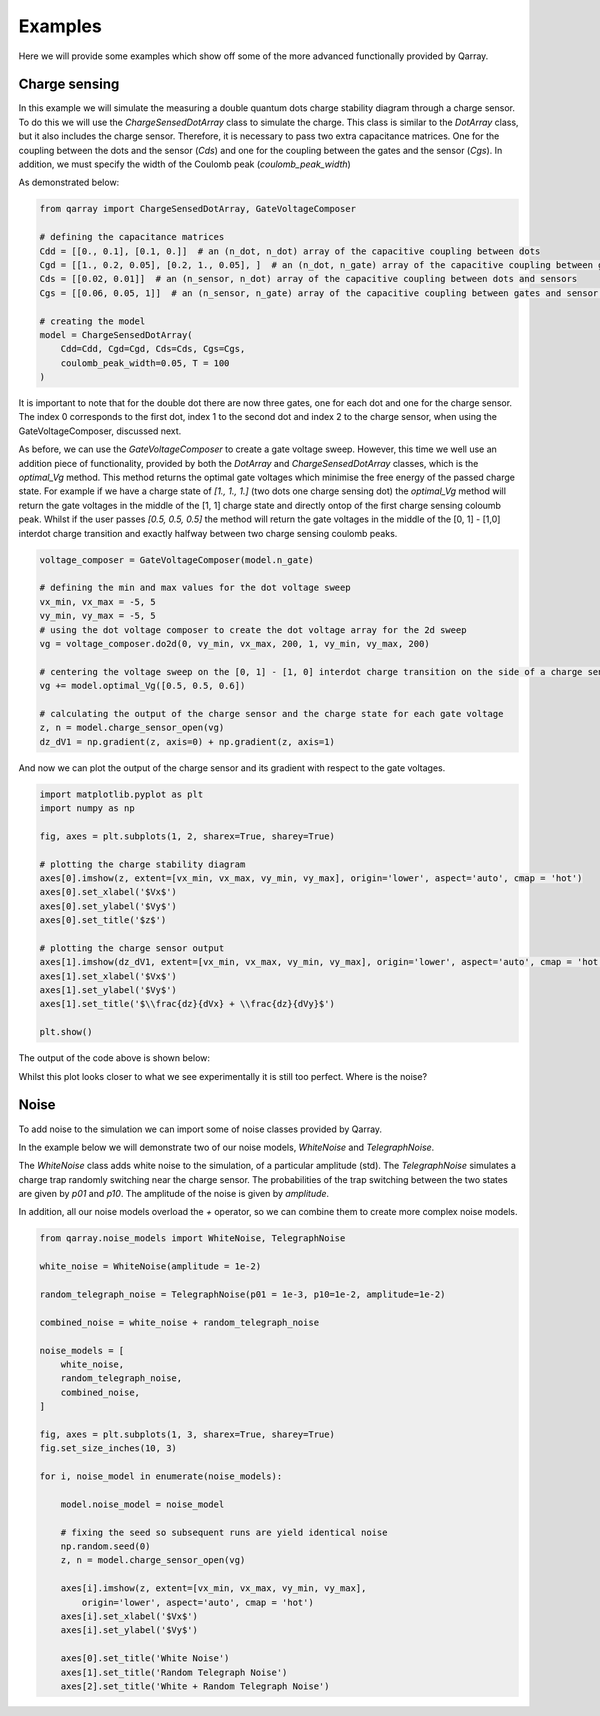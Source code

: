 ########
Examples
########

Here we will provide some examples which show off some of the more advanced functionally
provided by Qarray.

+++++++++
Charge sensing
+++++++++

In this example we will simulate the measuring a double quantum dots charge stability diagram
through a charge sensor. To do this we will use the `ChargeSensedDotArray` class to simulate the charge.
This class is similar to the `DotArray` class, but it also includes the charge sensor. Therefore,
it is necessary to pass two extra capacitance matrices. One for the coupling between the dots and the sensor (`Cds`)
and one for the coupling between the gates and the sensor (`Cgs`). In addition, we must specify the
width of the Coulomb peak (`coulomb_peak_width`)

As demonstrated below:

.. code:: python

    from qarray import ChargeSensedDotArray, GateVoltageComposer

    # defining the capacitance matrices
    Cdd = [[0., 0.1], [0.1, 0.]]  # an (n_dot, n_dot) array of the capacitive coupling between dots
    Cgd = [[1., 0.2, 0.05], [0.2, 1., 0.05], ]  # an (n_dot, n_gate) array of the capacitive coupling between gates and dots
    Cds = [[0.02, 0.01]]  # an (n_sensor, n_dot) array of the capacitive coupling between dots and sensors
    Cgs = [[0.06, 0.05, 1]]  # an (n_sensor, n_gate) array of the capacitive coupling between gates and sensor dots

    # creating the model
    model = ChargeSensedDotArray(
        Cdd=Cdd, Cgd=Cgd, Cds=Cds, Cgs=Cgs,
        coulomb_peak_width=0.05, T = 100
    )

It is important to note that for the double dot there are now three gates,
one for each dot and one for the charge sensor. The index 0 corresponds to the first dot,
index 1 to the second dot and index 2 to the charge sensor, when using the GateVoltageComposer, discussed next.

As before, we can use the `GateVoltageComposer` to create a gate voltage sweep. However, this time we well use
an addition piece of functionality, provided by both the `DotArray` and `ChargeSensedDotArray` classes, which is the
`optimal_Vg` method. This method returns the optimal gate voltages which minimise the free energy of the passed charge state.
For example if we have a charge state of `[1., 1., 1.]` (two dots one charge sensing dot) the `optimal_Vg` method will return the gate voltages
in the middle of the [1, 1] charge state and directly ontop of the first charge sensing coloumb peak. Whilst if the user passes `[0.5, 0.5, 0.5]` the
method will return the gate voltages in the middle of the [0, 1] - [1,0] interdot charge transition and exactly halfway between two charge sensing
coulomb peaks.

.. code:: python

    voltage_composer = GateVoltageComposer(model.n_gate)

    # defining the min and max values for the dot voltage sweep
    vx_min, vx_max = -5, 5
    vy_min, vy_max = -5, 5
    # using the dot voltage composer to create the dot voltage array for the 2d sweep
    vg = voltage_composer.do2d(0, vy_min, vx_max, 200, 1, vy_min, vy_max, 200)

    # centering the voltage sweep on the [0, 1] - [1, 0] interdot charge transition on the side of a charge sensor coulomb peak
    vg += model.optimal_Vg([0.5, 0.5, 0.6])

    # calculating the output of the charge sensor and the charge state for each gate voltage
    z, n = model.charge_sensor_open(vg)
    dz_dV1 = np.gradient(z, axis=0) + np.gradient(z, axis=1)

And now we can plot the output of the charge sensor and its gradient with respect to the gate voltages.

.. code:: python

    import matplotlib.pyplot as plt
    import numpy as np

    fig, axes = plt.subplots(1, 2, sharex=True, sharey=True)

    # plotting the charge stability diagram
    axes[0].imshow(z, extent=[vx_min, vx_max, vy_min, vy_max], origin='lower', aspect='auto', cmap = 'hot')
    axes[0].set_xlabel('$Vx$')
    axes[0].set_ylabel('$Vy$')
    axes[0].set_title('$z$')

    # plotting the charge sensor output
    axes[1].imshow(dz_dV1, extent=[vx_min, vx_max, vy_min, vy_max], origin='lower', aspect='auto', cmap = 'hot')
    axes[1].set_xlabel('$Vx$')
    axes[1].set_ylabel('$Vy$')
    axes[1].set_title('$\\frac{dz}{dVx} + \\frac{dz}{dVy}$')

    plt.show()

The output of the code above is shown below:
|charge_sensing|

Whilst this plot looks closer to what we see experimentally it is still too perfect. Where is the noise?

+++++++++
Noise
+++++++++

To add noise to the simulation we can import some of noise classes provided by Qarray.

In the example below we will demonstrate two of our noise models, `WhiteNoise` and `TelegraphNoise`.

The `WhiteNoise` class adds white noise to the simulation, of a particular amplitude (std).
The `TelegraphNoise` simulates a charge trap randomly switching near the charge sensor. The probabilities
of the trap switching between the two states are given by `p01` and `p10`.
The amplitude of the noise is given by `amplitude`.

In addition, all our noise models overload the `+` operator,
so we can combine them to create more complex noise models.

.. code:: python

    from qarray.noise_models import WhiteNoise, TelegraphNoise

    white_noise = WhiteNoise(amplitude = 1e-2)

    random_telegraph_noise = TelegraphNoise(p01 = 1e-3, p10=1e-2, amplitude=1e-2)

    combined_noise = white_noise + random_telegraph_noise

    noise_models = [
        white_noise,
        random_telegraph_noise,
        combined_noise,
    ]

    fig, axes = plt.subplots(1, 3, sharex=True, sharey=True)
    fig.set_size_inches(10, 3)

    for i, noise_model in enumerate(noise_models):

        model.noise_model = noise_model

        # fixing the seed so subsequent runs are yield identical noise
        np.random.seed(0)
        z, n = model.charge_sensor_open(vg)

        axes[i].imshow(z, extent=[vx_min, vx_max, vy_min, vy_max],
            origin='lower', aspect='auto', cmap = 'hot')
        axes[i].set_xlabel('$Vx$')
        axes[i].set_ylabel('$Vy$')

        axes[0].set_title('White Noise')
        axes[1].set_title('Random Telegraph Noise')
        axes[2].set_title('White + Random Telegraph Noise')

|charge_sensing_noise|

.. |charge_sensing| image:: ./figures/charge_sensing.pdf
.. |charge_sensing_noise| image:: ./figures/charge_sensing_noise.pdf
